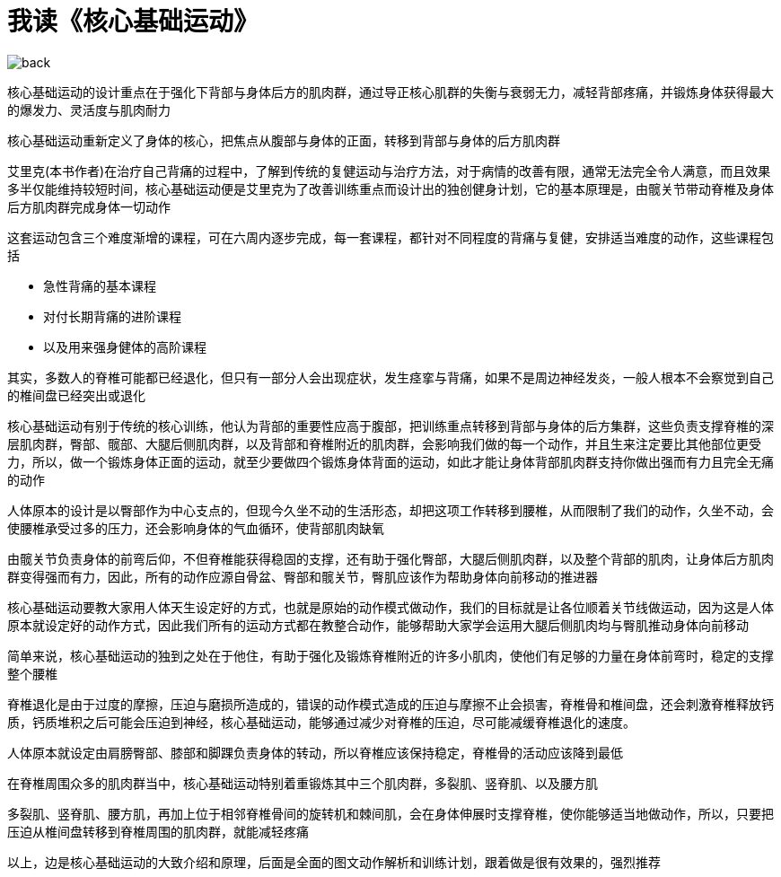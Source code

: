 # 我读《核心基础运动》
:nofooter:

image::../../images/back.png[]

核心基础运动的设计重点在于强化下背部与身体后方的肌肉群，通过导正核心肌群的失衡与衰弱无力，减轻背部疼痛，并锻炼身体获得最大的爆发力、灵活度与肌肉耐力

核心基础运动重新定义了身体的核心，把焦点从腹部与身体的正面，转移到背部与身体的后方肌肉群

艾里克(本书作者)在治疗自己背痛的过程中，了解到传统的复健运动与治疗方法，对于病情的改善有限，通常无法完全令人满意，而且效果多半仅能维持较短时间，核心基础运动便是艾里克为了改善训练重点而设计出的独创健身计划，它的基本原理是，由髋关节带动脊椎及身体后方肌肉群完成身体一切动作

这套运动包含三个难度渐增的课程，可在六周内逐步完成，每一套课程，都针对不同程度的背痛与复健，安排适当难度的动作，这些课程包括

* 急性背痛的基本课程
* 对付长期背痛的进阶课程
* 以及用来强身健体的高阶课程

其实，多数人的脊椎可能都已经退化，但只有一部分人会出现症状，发生痉挛与背痛，如果不是周边神经发炎，一般人根本不会察觉到自己的椎间盘已经突出或退化

核心基础运动有别于传统的核心训练，他认为背部的重要性应高于腹部，把训练重点转移到背部与身体的后方集群，这些负责支撑脊椎的深层肌肉群，臀部、髋部、大腿后侧肌肉群，以及背部和脊椎附近的肌肉群，会影响我们做的每一个动作，并且生来注定要比其他部位更受力，所以，做一个锻炼身体正面的运动，就至少要做四个锻炼身体背面的运动，如此才能让身体背部肌肉群支持你做出强而有力且完全无痛的动作

人体原本的设计是以臀部作为中心支点的，但现今久坐不动的生活形态，却把这项工作转移到腰椎，从而限制了我们的动作，久坐不动，会使腰椎承受过多的压力，还会影响身体的气血循环，使背部肌肉缺氧

由髋关节负责身体的前弯后仰，不但脊椎能获得稳固的支撑，还有助于强化臀部，大腿后侧肌肉群，以及整个背部的肌肉，让身体后方肌肉群变得强而有力，因此，所有的动作应源自骨盆、臀部和髋关节，臀肌应该作为帮助身体向前移动的推进器

核心基础运动要教大家用人体天生设定好的方式，也就是原始的动作模式做动作，我们的目标就是让各位顺着关节线做运动，因为这是人体原本就设定好的动作方式，因此我们所有的运动方式都在教整合动作，能够帮助大家学会运用大腿后侧肌肉均与臀肌推动身体向前移动

简单来说，核心基础运动的独到之处在于他住，有助于强化及锻炼脊椎附近的许多小肌肉，使他们有足够的力量在身体前弯时，稳定的支撑整个腰椎

脊椎退化是由于过度的摩擦，压迫与磨损所造成的，错误的动作模式造成的压迫与摩擦不止会损害，脊椎骨和椎间盘，还会刺激脊椎释放钙质，钙质堆积之后可能会压迫到神经，核心基础运动，能够通过减少对脊椎的压迫，尽可能减缓脊椎退化的速度。

人体原本就设定由肩膀臀部、膝部和脚踝负责身体的转动，所以脊椎应该保持稳定，脊椎骨的活动应该降到最低

在脊椎周围众多的肌肉群当中，核心基础运动特别着重锻炼其中三个肌肉群，多裂肌、竖脊肌、以及腰方肌

多裂肌、竖脊肌、腰方肌，再加上位于相邻脊椎骨间的旋转机和棘间肌，会在身体伸展时支撑脊椎，使你能够适当地做动作，所以，只要把压迫从椎间盘转移到脊椎周围的肌肉群，就能减轻疼痛

以上，边是核心基础运动的大致介绍和原理，后面是全面的图文动作解析和训练计划，跟着做是很有效果的，强烈推荐

